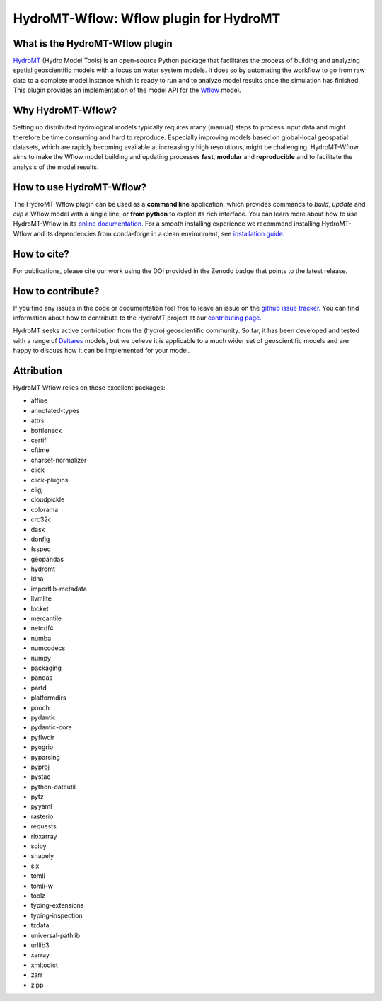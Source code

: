 .. _readme:

=======================================
HydroMT-Wflow: Wflow plugin for HydroMT
=======================================

|pypi| |conda_forge| |docs_latest| |docs_stable| |license| |doi| |binder| |sonarqube_coverage| |sonarqube|

What is the HydroMT-Wflow plugin
--------------------------------
HydroMT_ (Hydro Model Tools) is an open-source Python package that facilitates the process of
building and analyzing spatial geoscientific models with a focus on water system models.
It does so by automating the workflow to go from raw data to a complete model instance which
is ready to run and to analyze model results once the simulation has finished.
This plugin provides an implementation of the model API for the Wflow_ model.

Why HydroMT-Wflow?
------------------
Setting up distributed hydrological models typically requires many (manual) steps
to process input data and might therefore be time consuming and hard to reproduce.
Especially improving models based on global-local geospatial datasets, which are
rapidly becoming available at increasingly high resolutions, might be challenging.
HydroMT-Wflow aims to make the Wflow model building and updating processes **fast**, **modular** and **reproducible**
and to facilitate the analysis of the model results.

How to use HydroMT-Wflow?
-------------------------
The HydroMT-Wflow plugin can be used as a **command line** application, which provides commands to *build*,
*update* and *clip* a Wflow model with a single line, or **from python** to exploit its rich interface.
You can learn more about how to use HydroMT-Wflow in its `online documentation. <https://deltares.github.io/hydromt_wflow/latest/getting_started/intro>`_
For a smooth installing experience we recommend installing HydroMT-Wflow and its dependencies
from conda-forge in a clean environment, see `installation guide. <https://deltares.github.io/hydromt_wflow/latest/getting_started/installation>`_

How to cite?
------------
For publications, please cite our work using the DOI provided in the Zenodo badge |doi| that points to the latest release.

How to contribute?
-------------------
If you find any issues in the code or documentation feel free to leave an issue on the `github issue tracker. <https://github.com/Deltares/hydromt_wflow/issues>`_
You can find information about how to contribute to the HydroMT project at our `contributing page. <https://deltares.github.io/hydromt/stable/guides/core_dev/contributing.html>`_

HydroMT seeks active contribution from the (hydro) geoscientific community.
So far, it has been developed and tested with a range of `Deltares <https://www.deltares.nl/en/>`_ models, but
we believe it is applicable to a much wider set of geoscientific models and are
happy to discuss how it can be implemented for your model.

.. _Hydromt: https://deltares.github.io/hydromt/latest/
.. _Wflow: https://github.com/Deltares/Wflow.jl

.. |sonarqube| image:: https://sonarcloud.io/api/project_badges/measure?project=Deltares_hydromt_wflow&metric=alert_status
    :target: https://sonarcloud.io/summary/new_code?id=Deltares_hydromt_wflow
    :alt: SonarQube status

.. |sonarqube_coverage| image:: https://sonarcloud.io/api/project_badges/measure?project=Deltares_hydromt_wflow&metric=coverage
    :alt: Coverage
    :target: https://sonarcloud.io/summary/new_code?id=Deltares_hydromt_wflow

.. |docs_latest| image:: https://img.shields.io/badge/docs-latest-brightgreen.svg
    :target: https://deltares.github.io/hydromt_wflow/latest
    :alt: Latest developers docs

.. |docs_stable| image:: https://img.shields.io/badge/docs-stable-brightgreen.svg
    :target: https://deltares.github.io/hydromt_wflow/stable
    :alt: Stable docs last release

.. |pypi| image:: https://img.shields.io/pypi/v/hydromt_wflow.svg?style=flat
    :target: https://pypi.org/project/hydromt_wflow/
    :alt: PyPI

.. |conda_forge| image:: https://anaconda.org/conda-forge/hydromt_wflow/badges/version.svg
    :target: https://anaconda.org/conda-forge/hydromt_wflow
    :alt: Conda-Forge

.. |binder| image:: https://mybinder.org/badge_logo.svg
    :target: https://mybinder.org/v2/gh/Deltares/hydromt_wflow/main?urlpath=lab/tree/examples

.. |doi| image:: https://zenodo.org/badge/356210291.svg
    :alt: Zenodo
    :target: https://zenodo.org/badge/latestdoi/356210291

.. |license| image:: https://img.shields.io/github/license/Deltares/hydromt_wflow
    :alt: License
    :target: https://github.com/Deltares/hydromt_wflow/blob/main/LICENSE

Attribution
-----------
HydroMT Wflow relies on these excellent packages:

- affine
- annotated-types
- attrs
- bottleneck
- certifi
- cftime
- charset-normalizer
- click
- click-plugins
- cligj
- cloudpickle
- colorama
- crc32c
- dask
- donfig
- fsspec
- geopandas
- hydromt
- idna
- importlib-metadata
- llvmlite
- locket
- mercantile
- netcdf4
- numba
- numcodecs
- numpy
- packaging
- pandas
- partd
- platformdirs
- pooch
- pydantic
- pydantic-core
- pyflwdir
- pyogrio
- pyparsing
- pyproj
- pystac
- python-dateutil
- pytz
- pyyaml
- rasterio
- requests
- rioxarray
- scipy
- shapely
- six
- tomli
- tomli-w
- toolz
- typing-extensions
- typing-inspection
- tzdata
- universal-pathlib
- urllib3
- xarray
- xmltodict
- zarr
- zipp
